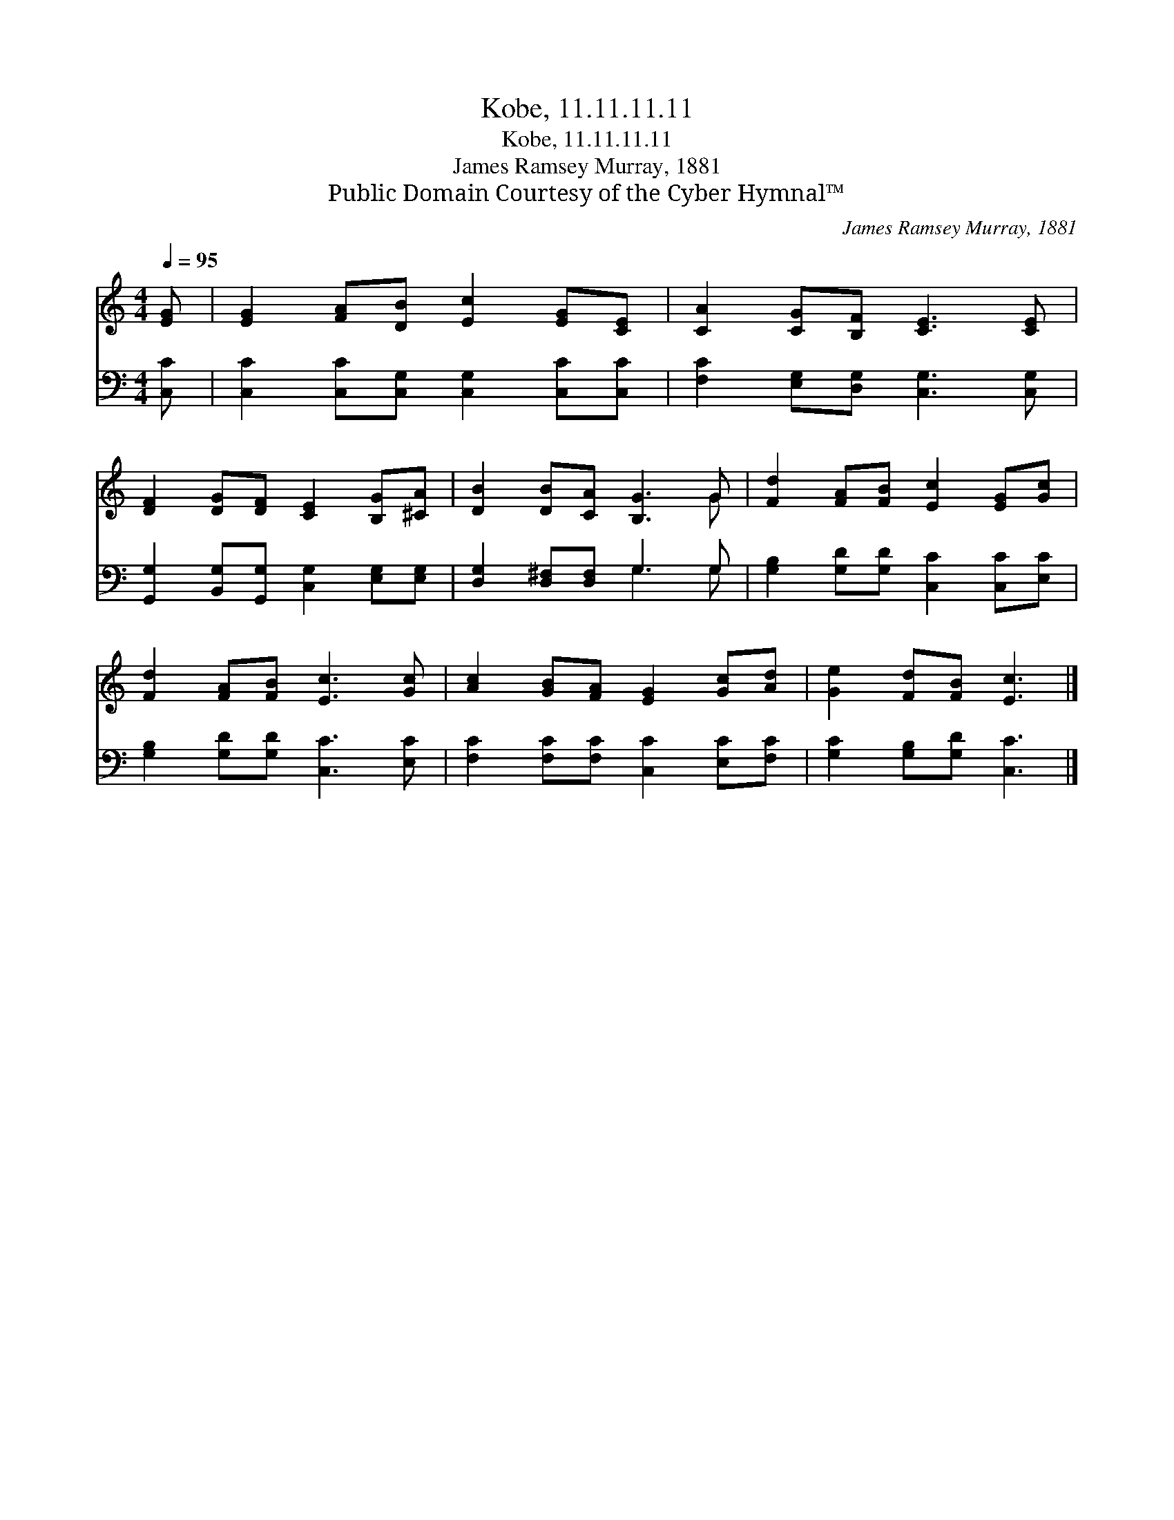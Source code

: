 X:1
T:Kobe, 11.11.11.11
T:Kobe, 11.11.11.11
T:James Ramsey Murray, 1881
T:Public Domain Courtesy of the Cyber Hymnal™
C:James Ramsey Murray, 1881
Z:Public Domain
Z:Courtesy of the Cyber Hymnal™
%%score ( 1 2 ) ( 3 4 )
L:1/8
Q:1/4=95
M:4/4
K:C
V:1 treble 
V:2 treble 
V:3 bass 
V:4 bass 
V:1
 [EG] | [EG]2 [FA][DB] [Ec]2 [EG][CE] | [CA]2 [CG][B,F] [CE]3 [CE] | %3
 [DF]2 [DG][DF] [CE]2 [B,G][^CA] | [DB]2 [DB][CA] [B,G]3 G | [Fd]2 [FA][FB] [Ec]2 [EG][Gc] | %6
 [Fd]2 [FA][FB] [Ec]3 [Gc] | [Ac]2 [GB][FA] [EG]2 [Gc][Ad] | [Ge]2 [Fd][FB] [Ec]3 |] %9
V:2
 x | x8 | x8 | x8 | x7 G | x8 | x8 | x8 | x7 |] %9
V:3
 [C,C] | [C,C]2 [C,C][C,G,] [C,G,]2 [C,C][C,C] | [F,C]2 [E,G,][D,G,] [C,G,]3 [C,G,] | %3
 [G,,G,]2 [B,,G,][G,,G,] [C,G,]2 [E,G,][E,G,] | [D,G,]2 [D,^F,][D,F,] G,3 G, | %5
 [G,B,]2 [G,D][G,D] [C,C]2 [C,C][E,C] | [G,B,]2 [G,D][G,D] [C,C]3 [E,C] | %7
 [F,C]2 [F,C][F,C] [C,C]2 [E,C][F,C] | [G,C]2 [G,B,][G,D] [C,C]3 |] %9
V:4
 x | x8 | x8 | x8 | x4 G,3 G, | x8 | x8 | x8 | x7 |] %9

